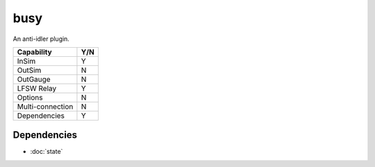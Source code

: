 busy
====

An anti-idler plugin.

================ ====
Capability       Y/N
================ ====
InSim            Y
OutSim           N
OutGauge         N
LFSW Relay       Y
Options          N
Multi-connection N
Dependencies     Y  
================ ====

Dependencies
------------
* :doc:`state`
